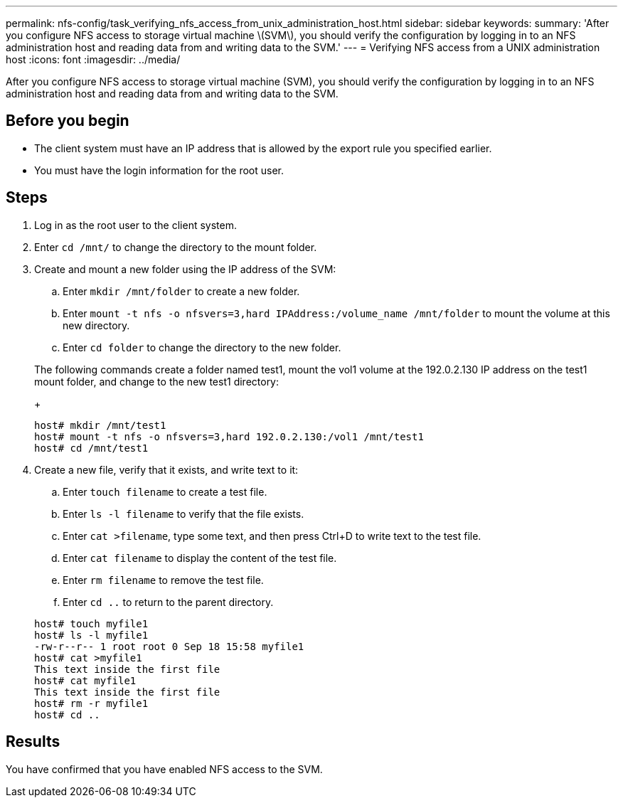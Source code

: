 ---
permalink: nfs-config/task_verifying_nfs_access_from_unix_administration_host.html
sidebar: sidebar
keywords: 
summary: 'After you configure NFS access to storage virtual machine \(SVM\), you should verify the configuration by logging in to an NFS administration host and reading data from and writing data to the SVM.'
---
= Verifying NFS access from a UNIX administration host
:icons: font
:imagesdir: ../media/

[.lead]
After you configure NFS access to storage virtual machine (SVM), you should verify the configuration by logging in to an NFS administration host and reading data from and writing data to the SVM.

== Before you begin

* The client system must have an IP address that is allowed by the export rule you specified earlier.
* You must have the login information for the root user.

== Steps

. Log in as the root user to the client system.
. Enter `cd /mnt/` to change the directory to the mount folder.
. Create and mount a new folder using the IP address of the SVM:
 .. Enter `mkdir /mnt/folder` to create a new folder.
 .. Enter `mount -t nfs -o nfsvers=3,hard IPAddress:/volume_name /mnt/folder` to mount the volume at this new directory.
 .. Enter `cd folder` to change the directory to the new folder.

+
The following commands create a folder named test1, mount the vol1 volume at the 192.0.2.130 IP address on the test1 mount folder, and change to the new test1 directory:
+
----
host# mkdir /mnt/test1
host# mount -t nfs -o nfsvers=3,hard 192.0.2.130:/vol1 /mnt/test1
host# cd /mnt/test1
----
. Create a new file, verify that it exists, and write text to it:
 .. Enter `touch filename` to create a test file.
 .. Enter `ls -l filename` to verify that the file exists.
 .. Enter `cat >filename`, type some text, and then press Ctrl+D to write text to the test file.
 .. Enter `cat filename` to display the content of the test file.
 .. Enter `rm filename` to remove the test file.
 .. Enter `cd ..` to return to the parent directory.

+
----
host# touch myfile1
host# ls -l myfile1
-rw-r--r-- 1 root root 0 Sep 18 15:58 myfile1
host# cat >myfile1
This text inside the first file
host# cat myfile1
This text inside the first file
host# rm -r myfile1
host# cd ..
----

== Results

You have confirmed that you have enabled NFS access to the SVM.
